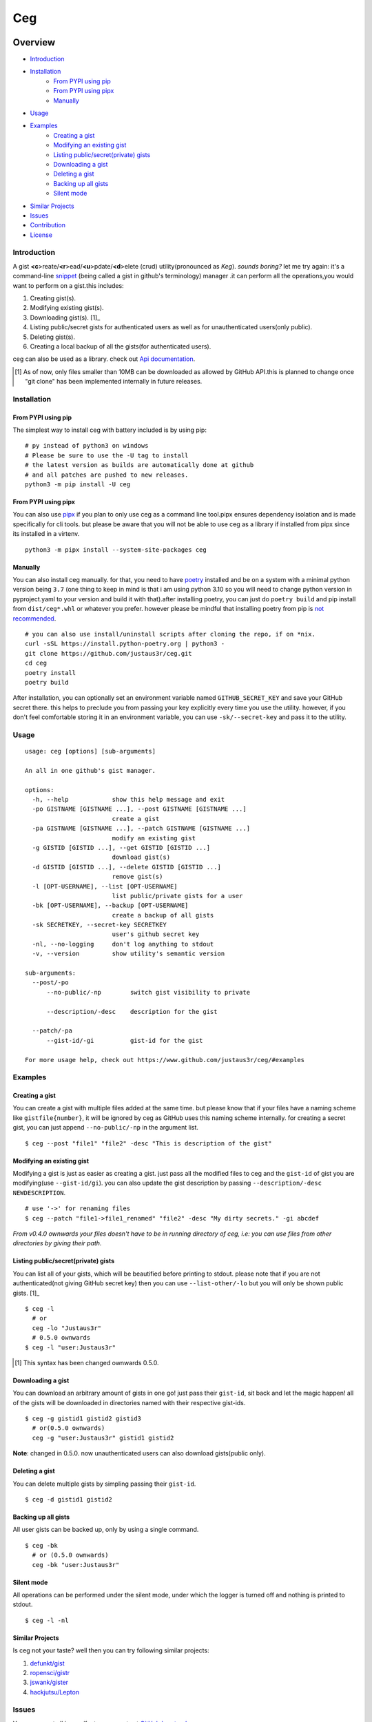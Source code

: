 ===
Ceg
===

|made-with-python-badge|  |github-license-badge|  |github-release-badge|  |pr-welcomed-badge|  |codacy-grade-badge|


.. |made-with-python-badge| image:: https://img.shields.io/badge/Made%20with-Python-1f425f.svg
   :target: https://www.python.org/
   
.. |github-license-badge| image:: https://img.shields.io/github/license/justaus3r/ceg.svg
   :target: https://github.com/justaus3r/ceg/blob/master/LICENSE 

.. |github-release-badge| image:: https://img.shields.io/github/release/justaus3r/ceg.svg
   :target: https://github.com/justaus3r/ceg/releases

.. |pr-welcomed-badge| image:: https://img.shields.io/badge/PRs-welcome-brightgreen.svg?style=flat-square
   :target: https://makeapullrequest.com


.. |codacy-grade-badge| image:: https://app.codacy.com/project/badge/Grade/25f4e16fd7b74d9ca6309d6b2d31362c
   :target: https://www.codacy.com/gh/Justaus3r/ceg/dashboard?utm_source=github.com&amp;utm_medium=referral&amp;utm_content=Justaus3r/ceg&amp;utm_campaign=Badge_Grade


Overview
========
-   `Introduction`_
-   `Installation`_
        - `From PYPI using pip`_
        - `From PYPI using pipx`_
        - `Manually`_
-   `Usage`_
-   `Examples`_
        - `Creating a gist`_
        - `Modifying an existing gist`_
        - `Listing public/secret(private) gists`_
        - `Downloading a gist`_
        - `Deleting a gist`_
        - `Backing up all gists`_
        - `Silent mode`_
-   `Similar Projects`_
-   `Issues`_
-   `Contribution`_
-   `License`_

Introduction
------------
A gist **<c**>reate/**<r**>ead/**<u**>pdate/**<d**>elete (crud) utility(pronounced as *Keg*). *sounds boring?*  let me try again: it's a command-line `snippet`_ (being called a gist in github's terminology) manager .it can perform all the operations,you would want to perform on a gist.this includes:

1. Creating gist(s).
2. Modifying existing gist(s).
3. Downloading gist(s). [1]_
4. Listing public/secret gists for authenticated users as well as for unauthenticated users(only public).
5. Deleting gist(s).
6. Creating a local backup of all the gists(for authenticated users).

ceg can also be used as a library. check out `Api documentation`_.

.. [1] As of now, only files smaller than 10MB can be downloaded as allowed by GitHub API.this is planned to change once "git clone" has been implemented internally in future releases.


Installation
------------
From PYPI using pip
~~~~~~~~~~~~~~~~~~~
The simplest way to install ceg with battery included is by using pip:
::

    # py instead of python3 on windows
    # Please be sure to use the -U tag to install
    # the latest version as builds are automatically done at github
    # and all patches are pushed to new releases.
    python3 -m pip install -U ceg

From PYPI using pipx
~~~~~~~~~~~~~~~~~~~~
You can also use `pipx`_ if you plan to only use ceg as a command line tool.pipx ensures dependency isolation and is made specifically for cli tools. but please be aware that you will not be able to use ceg as a library if installed from pipx since its installed in a virtenv.
::

    python3 -m pipx install --system-site-packages ceg


Manually
~~~~~~~~
You can also install ceg manually. for that, you need to have poetry_ installed and be on a system with a minimal python version being ``3.7`` (one thing to keep in mind is that i am using python 3.10 so you will need to change python version in pyproject.yaml to your version and build it with that).after installing poetry, you can just do ``poetry build`` and pip install from ``dist/ceg*.whl`` or whatever you prefer. however please be mindful that installing poetry from pip is `not recommended`_. 
::

    # you can also use install/uninstall scripts after cloning the repo, if on *nix.
    curl -sSL https://install.python-poetry.org | python3 - 
    git clone https://github.com/justaus3r/ceg.git 
    cd ceg
    poetry install
    poetry build

After installation, you can optionally set an environment variable named ``GITHUB_SECRET_KEY`` and save your GitHub secret there. this helps to preclude you from passing your key explicitly every time you use the utility. however, if you don't feel comfortable storing it in an environment variable, you can use ``-sk/--secret-key`` and pass it to the utility.


Usage
-----
::

   usage: ceg [options] [sub-arguments]

   An all in one github's gist manager.

   options:
     -h, --help            show this help message and exit
     -po GISTNAME [GISTNAME ...], --post GISTNAME [GISTNAME ...]
                           create a gist
     -pa GISTNAME [GISTNAME ...], --patch GISTNAME [GISTNAME ...]
                           modify an existing gist
     -g GISTID [GISTID ...], --get GISTID [GISTID ...]
                           download gist(s)
     -d GISTID [GISTID ...], --delete GISTID [GISTID ...]
                           remove gist(s)
     -l [OPT-USERNAME], --list [OPT-USERNAME]
                           list public/private gists for a user
     -bk [OPT-USERNAME], --backup [OPT-USERNAME]
                           create a backup of all gists
     -sk SECRETKEY, --secret-key SECRETKEY
                           user's github secret key
     -nl, --no-logging     don't log anything to stdout
     -v, --version         show utility's semantic version

   sub-arguments:
     --post/-po
         --no-public/-np        switch gist visibility to private

         --description/-desc    description for the gist

     --patch/-pa
         --gist-id/-gi          gist-id for the gist

   For more usage help, check out https://www.github.com/justaus3r/ceg/#examples

Examples
--------
Creating a gist
~~~~~~~~~~~~~~~
You can create a gist with multiple files added at the same time. but please know that if your files have a naming scheme like ``gistfile{number}``, it will be
ignored by ceg as GitHub uses this naming scheme internally. for creating a secret gist, you can just append ``--no-public/-np`` in the argument list.
::
    
    $ ceg --post "file1" "file2" -desc "This is description of the gist"

Modifying an existing gist
~~~~~~~~~~~~~~~~~~~~~~~~~~
Modifying a gist is just as easier as creating a gist. just pass all the modified files to ceg and the ``gist-id`` of gist you are modifying(use ``--gist-id/gi``).
you can also update the gist description by passing ``--description/-desc NEWDESCRIPTION``.
::
    # use '->' for renaming files
    $ ceg --patch "file1->file1_renamed" "file2" -desc "My dirty secrets." -gi abcdef

*From v0.4.0 ownwards your files doesn't have to be in running directory of ceg, i.e: you can use files from other directories by giving their path.*

Listing public/secret(private) gists
~~~~~~~~~~~~~~~~~~~~~~~~~~~~~~~~~~~~
You can list all of your gists, which will be beautified before printing to stdout. please note that if you are not authenticated(not giving GitHub secret key) then you can use ``--list-other/-lo`` but you will only be shown public gists. [1]_
::

    $ ceg -l
      # or
      ceg -lo "Justaus3r"
      # 0.5.0 ownwards
    $ ceg -l "user:Justaus3r"

.. [1] This syntax has been changed ownwards 0.5.0.

Downloading a gist
~~~~~~~~~~~~~~~~~~
You can download an arbitrary amount of gists in one go! just pass their ``gist-id``, sit back and let the magic happen! all of the gists will be downloaded in directories named with their respective gist-ids.
::
    
    $ ceg -g gistid1 gistid2 gistid3
      # or(0.5.0 ownwards)
      ceg -g "user:Justaus3r" gistid1 gistid2
      
**Note**: changed in 0.5.0. now unauthenticated users can also download gists(public only).

Deleting a gist
~~~~~~~~~~~~~~~
You can delete multiple gists by simpling passing their ``gist-id``.
::

    $ ceg -d gistid1 gistid2

Backing up all gists
~~~~~~~~~~~~~~~~~~~~
All user gists can be backed up, only by using a single command.
::

    $ ceg -bk
      # or (0.5.0 ownwards)
      ceg -bk "user:Justaus3r"

Silent mode
~~~~~~~~~~~
All operations can be performed under the silent mode, under which the logger is turned off and nothing is printed to stdout.
::
    
    $ ceg -l -nl

Similar Projects
~~~~~~~~~~~~~~~~
Is ceg not your taste? well then you can try following similar projects:

1. `defunkt/gist`_
2. `ropensci/gistr`_ 
3. `jswank/gister`_
4. `hackjutsu/Lepton`_

Issues
------
You can report all issues/feature requests at `GitHub bug tracker`_.

Contribution
------------
.. |strikestart| raw:: html

    <strike>

.. |strikeexit| raw:: html

    </strike>
    
All kinds of contributions are welcomed. though please be mindful that this project is statically typed and uses black formatting so please type-check(using ``mypy``) before a PR. I haven't yet added ``py.typed``, nor is the project type-checked at installation |strikestart| or any workflows setup to do so |strikeexit| (now we actually do type checking using workflow) because I am too lazy. tho I plan to do that. also, note that
`conventional commits`_ and `semantic versioning`_ are used for git commits/versioning.

License
-------
This project is distributed under "GNU General Public License v3.0",and can be distributed with its later versions.

.. _`Api documentation`: https://justaus3r.github.io/ceg/ceg.html
.. _PYPI: https://pypi.org/project/ceg/
.. _poetry: https://python-poetry.org/docs/master/#installing-with-the-official-installer
.. _`not recommended`: https://python-poetry.org/docs/#alternative-installation-methods-not-recommended
.. _`GitHub bug tracker`: https://github.com/justaus3r/ceg/issues/
.. _`conventional commits`: https://www.conventionalcommits.org/en/v1.0.0/
.. _`semantic versioning`: https://semver.org/
.. _`defunkt/gist`: https://github.com/defunkt/gist
.. _`ropensci/gistr`: https://github.com/ropensci/gistr
.. _`jswank/gister`: https://github.com/jswank/gister
.. _`hackjutsu/Lepton`: https://github.com/hackjutsu/Lepton
.. _`pipx`: https://github.com/pypa/pipx/
.. _`snippet`: https://en.wikipedia.org/wiki/Snippet_(programming)
